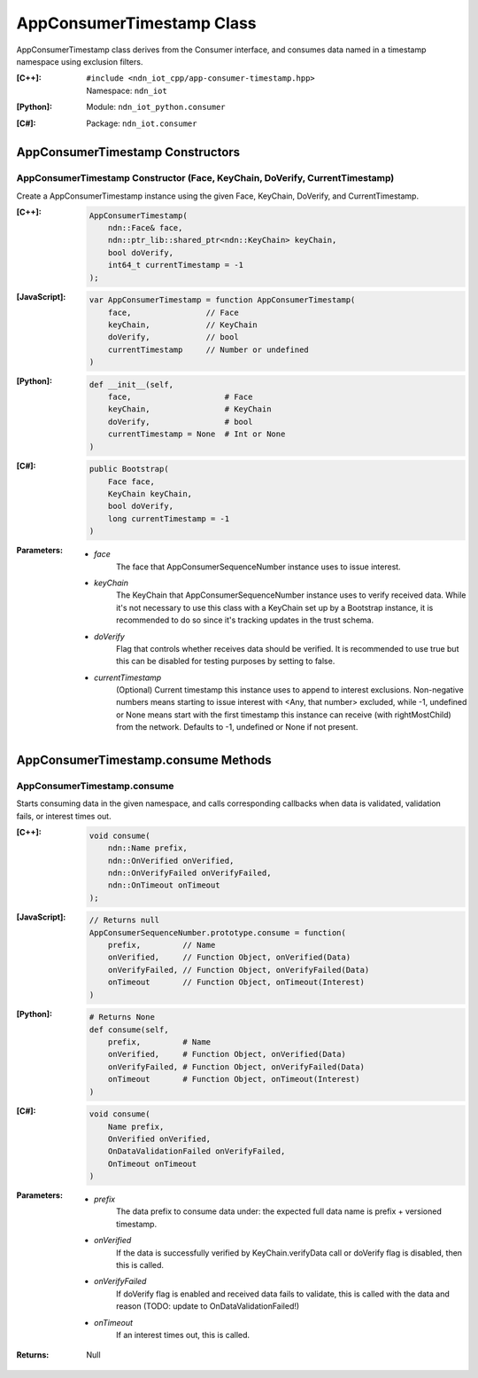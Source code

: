 .. _AppConsumerTimestamp:

AppConsumerTimestamp Class
==========

AppConsumerTimestamp class derives from the Consumer interface, and consumes data named in a timestamp namespace using exclusion filters.

:[C++]:
    | ``#include <ndn_iot_cpp/app-consumer-timestamp.hpp>``
    | Namespace: ``ndn_iot``

:[Python]:
    Module: ``ndn_iot_python.consumer``

:[C#]:
    Package: ``ndn_iot.consumer``

AppConsumerTimestamp Constructors
-----------------

AppConsumerTimestamp Constructor (Face, KeyChain, DoVerify, CurrentTimestamp)
^^^^^^^^^^^^^^^^^^^^^^^^^^^^^^^^^^^^^^

Create a AppConsumerTimestamp instance using the given Face, KeyChain, DoVerify, and CurrentTimestamp.

:[C++]:

    .. code-block:: c++
    
        AppConsumerTimestamp(
            ndn::Face& face, 
            ndn::ptr_lib::shared_ptr<ndn::KeyChain> keyChain, 
            bool doVerify, 
            int64_t currentTimestamp = -1
        );

:[JavaScript]:

    .. code-block:: javascript
    
        var AppConsumerTimestamp = function AppConsumerTimestamp(
            face,                // Face
            keyChain,            // KeyChain
            doVerify,            // bool
            currentTimestamp     // Number or undefined
        )

:[Python]:

    .. code-block:: python
    
        def __init__(self, 
            face,                    # Face
            keyChain,                # KeyChain
            doVerify,                # bool
            currentTimestamp = None  # Int or None
        )

:[C#]:

    .. code-block:: c#
    
        public Bootstrap(
            Face face, 
            KeyChain keyChain, 
            bool doVerify, 
            long currentTimestamp = -1
        )
    
:Parameters:

    - `face`
        The face that AppConsumerSequenceNumber instance uses to issue interest.

    - `keyChain`
        The KeyChain that AppConsumerSequenceNumber instance uses to verify received data. While it's not necessary to use this class with a KeyChain set up by a Bootstrap instance, it is recommended to do so since it's tracking updates in the trust schema.

    - `doVerify`
        Flag that controls whether receives data should be verified. It is recommended to use true but this can be disabled for testing purposes by setting to false.

    - `currentTimestamp`
        (Optional) Current timestamp this instance uses to append to interest exclusions. Non-negative numbers means starting to issue interest with <Any, that number> excluded, while -1, undefined or None means start with the first timestamp this instance can receive (with rightMostChild) from the network. Defaults to -1, undefined or None if not present.

AppConsumerTimestamp.consume Methods
-------------------

AppConsumerTimestamp.consume
^^^^^^^^^^^^^^^^^^^^^^^^^^^^^^^^^^^^^^

Starts consuming data in the given namespace, and calls corresponding callbacks when data is validated, validation fails, or interest times out.

:[C++]:

    .. code-block:: c++
    
        void consume(
            ndn::Name prefix, 
            ndn::OnVerified onVerified, 
            ndn::OnVerifyFailed onVerifyFailed, 
            ndn::OnTimeout onTimeout
        );

:[JavaScript]:

    .. code-block:: javascript
    
        // Returns null
        AppConsumerSequenceNumber.prototype.consume = function(
            prefix,         // Name
            onVerified,     // Function Object, onVerified(Data)
            onVerifyFailed, // Function Object, onVerifyFailed(Data)
            onTimeout       // Function Object, onTimeout(Interest)
        )

:[Python]:

    .. code-block:: python
    
        # Returns None
        def consume(self, 
            prefix,         # Name
            onVerified,     # Function Object, onVerified(Data)
            onVerifyFailed, # Function Object, onVerifyFailed(Data)
            onTimeout       # Function Object, onTimeout(Interest)
        )

:[C#]:

    .. code-block:: c#
    
        void consume(
            Name prefix, 
            OnVerified onVerified, 
            OnDataValidationFailed onVerifyFailed, 
            OnTimeout onTimeout
        )

:Parameters:

    - `prefix`
        The data prefix to consume data under: the expected full data name is prefix + versioned timestamp.

    - `onVerified`
        If the data is successfully verified by KeyChain.verifyData call or doVerify flag is disabled, then this is called.

    - `onVerifyFailed`
        If doVerify flag is enabled and received data fails to validate, this is called with the data and reason (TODO: update to OnDataValidationFailed!)

    - `onTimeout`
        If an interest times out, this is called.

:Returns:

    Null

